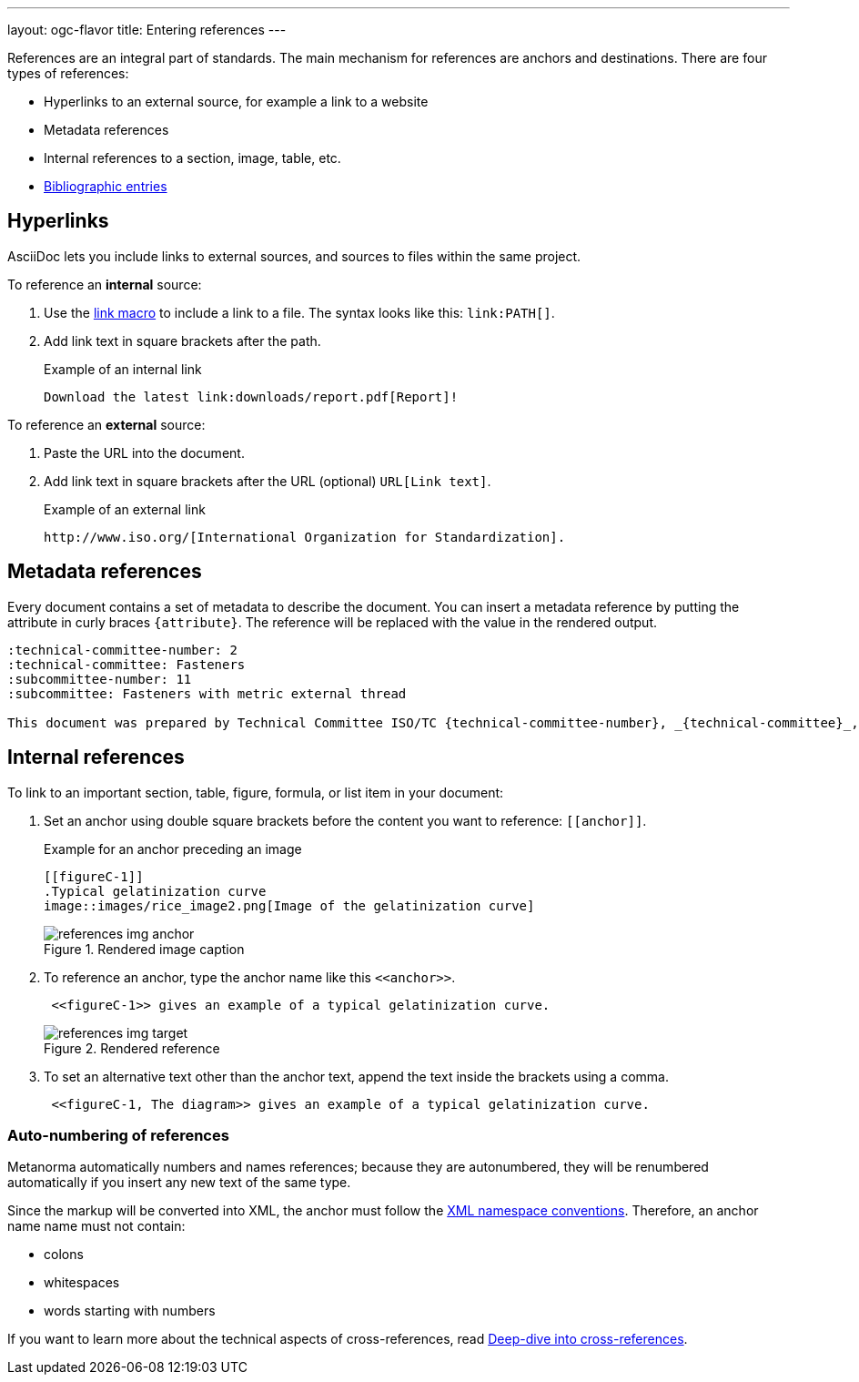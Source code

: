 ---
layout: ogc-flavor
title: Entering references
---
//General Metananorma AsciiDoc
//include::/author/topics/inline_markup/links.adoc[tag=tutorial]

References are an integral part of standards. The main mechanism for references are anchors and destinations. There are four types of references:

* Hyperlinks to an external source, for example a link to a website
* Metadata references
* Internal references to a section, image, table, etc.
* link:author/topics/sections/entering_bib.adoc[Bibliographic entries]

== Hyperlinks

AsciiDoc lets you include links to external sources, and sources to files within the same project.

To reference an *internal* source:

. Use the https://docs.asciidoctor.org/asciidoc/latest/macros/link-macro/[link macro] to include a link to a file. The syntax looks like this: `\link:PATH[]`.
. Add link text in square brackets after the path.
+
.Example of an internal link
[source,adoc]
----
Download the latest link:downloads/report.pdf[Report]!
----

To reference an *external* source:

. Paste the URL into the document.
. Add link text in square brackets after the URL (optional) `URL[Link text]`.
+
.Example of an external link
[source,adoc]
----
http://www.iso.org/[International Organization for Standardization].
----

== Metadata references

Every document contains a set of metadata to describe the document. You can insert a metadata reference by putting the attribute in curly braces `{attribute}`. The reference will be replaced with the value in the rendered output.

[source,adoc]
----
:technical-committee-number: 2
:technical-committee: Fasteners
:subcommittee-number: 11
:subcommittee: Fasteners with metric external thread

This document was prepared by Technical Committee ISO/TC {technical-committee-number}, _{technical-committee}_, Subcommittee SC {subcommittee-number}, _{subcommittee}_.
----

== Internal references

To link to an important section, table, figure, formula, or list item in your document:

. Set an anchor using double square brackets before the content you want to reference: `\[[anchor]]`.
+
.Example for an anchor preceding an image
[source,adoc]
----
[[figureC-1]]
.Typical gelatinization curve
image::images/rice_image2.png[Image of the gelatinization curve]
----
+
.Rendered image caption
image::../assets/author/tutorials/references_img_anchor.jpg[]

. To reference an anchor, type the anchor name like this `\<<anchor>>`.
+
[source,adoc]
----
 <<figureC-1>> gives an example of a typical gelatinization curve.
----
+
.Rendered reference
image::../assets/author/tutorials/references_img_target.jpg[]

. To set an alternative text other than the anchor text, append the text inside the brackets using a comma.
+
[source,adoc]
----
 <<figureC-1, The diagram>> gives an example of a typical gelatinization curve.
----

=== Auto-numbering of references

Metanorma automatically numbers and names references; because they are autonumbered, they will be renumbered automatically if you insert any new text of the same type.

Since the markup will be converted into XML, the anchor must follow the https://www.w3.org/TR/xml-names11/[XML namespace conventions]. Therefore, an anchor name name must not contain:

* colons
* whitespaces
* words starting with numbers

If you want to learn more about the technical aspects of cross-references, read link:author/concepts/deep-dive-cross-references.adoc[Deep-dive into cross-references].

